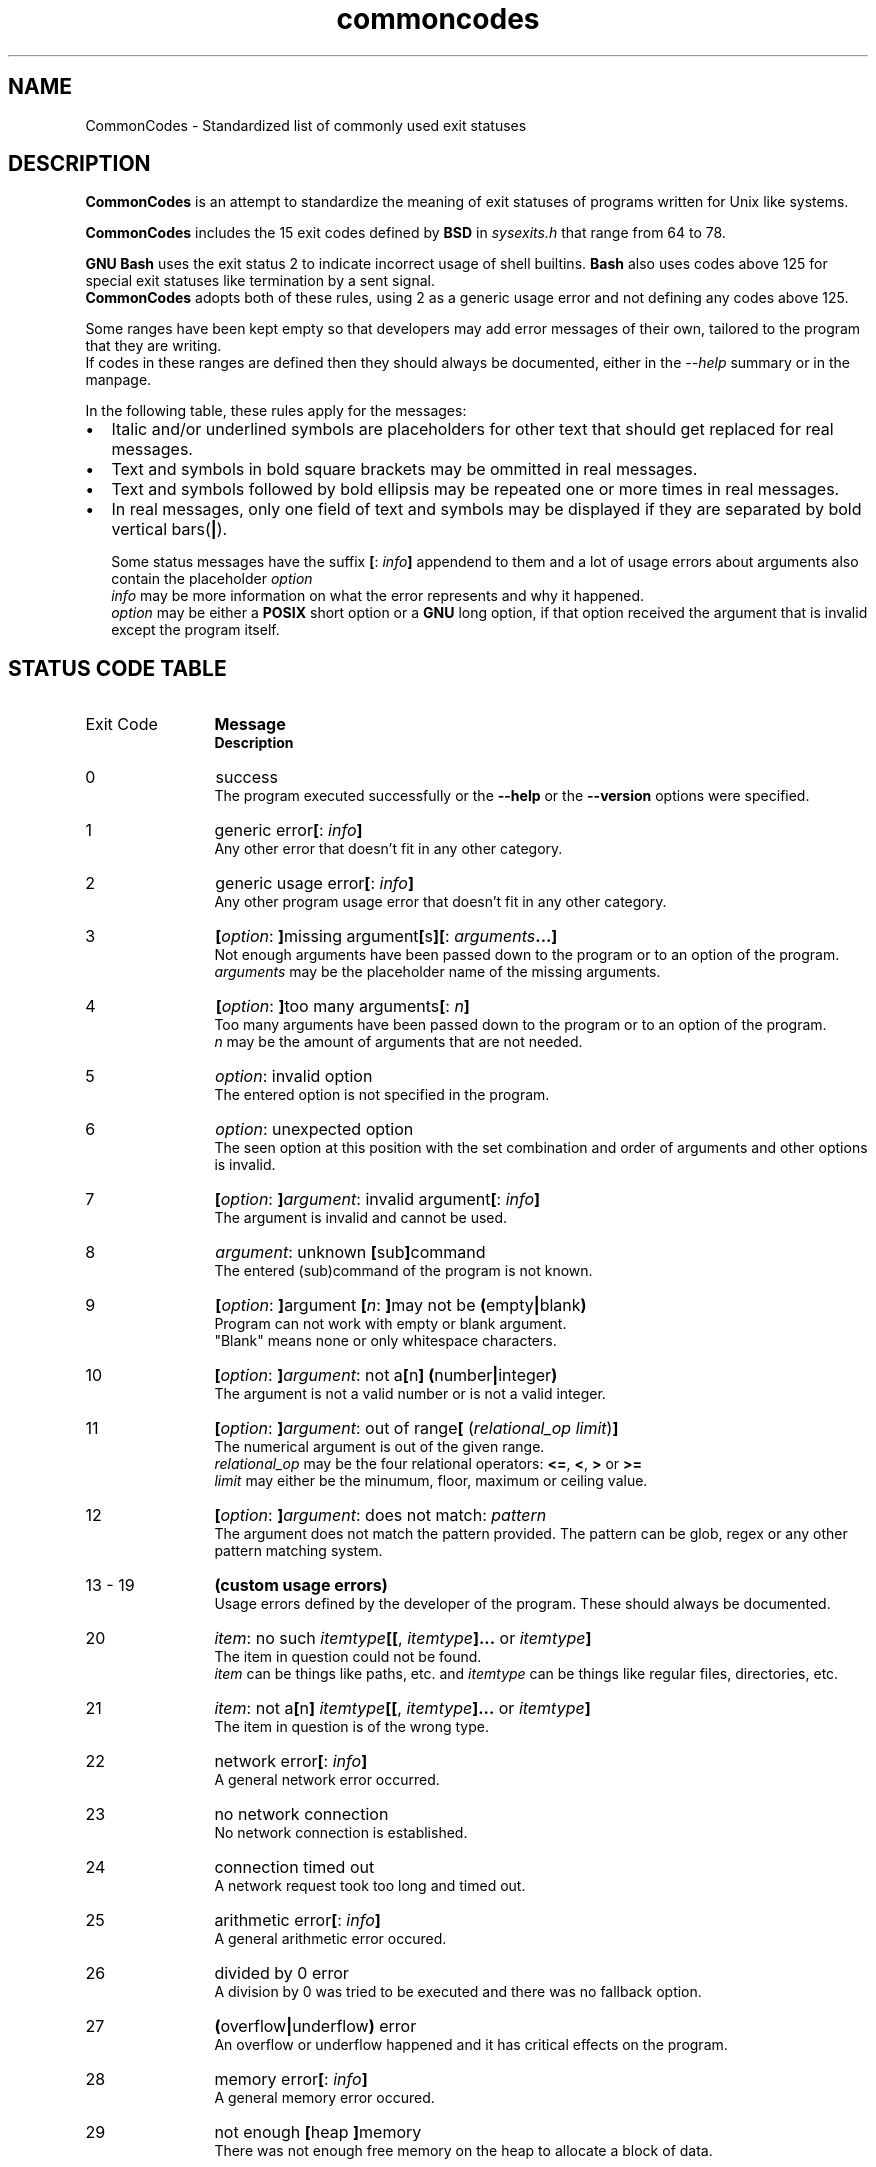 .de bir
.while (0 < \\n[.$]) \{\
.BI "\\$1" "\\$2" \c
\\$3\c
.shift 3
.\}
..

.de ibr
.while (0 < \\n[.$]) \{\
.IB "\\$1" "\\$2" \c
\\$3\c
.shift 3
.\}
..

.de rib
.while (0 < \\c[.$]) \{\
\\$1\c
.IB "\\$2" "\\$3" \c
.shift 3
.\}
..

.de rbi
.while (0 < \\n[.$]) \{\
\\$1\c
.BI "\\$2" "\\$3" \c
.shift 3
.\}
..

.TH commoncodes 7 "0.4.0" "May 10, 2019" "CommonCodes man page"
.SH NAME
CommonCodes \- Standardized list of commonly used exit statuses

.SH DESCRIPTION
.B CommonCodes
is an attempt to standardize the meaning of exit statuses of programs written
for Unix like systems.

.B CommonCodes
includes the 15 exit codes defined by
.B BSD
in 
.I sysexits.h
that range from 64 to 78.

.B GNU
.B Bash
uses the exit status 2 to indicate incorrect usage of shell builtins.
.B Bash
also uses codes above 125 for special exit statuses like termination by a sent
signal.
.br
.B CommonCodes
adopts both of these rules, using 2 as a generic usage error and not defining
any codes above 125.

Some ranges have been kept empty so that developers may add error messages of
their own, tailored to the program that they are writing.
.br
If codes in these ranges are defined then they should always be documented,
either in the
.I --help
summary or in the manpage.

In the following table, these rules apply for the messages:
.IP \[bu] 2
Italic and/or underlined symbols are placeholders for other text that should
get replaced for real messages.
.IP \[bu]
Text and symbols in bold square brackets may be ommitted in real messages.
.IP \[bu]
Text and symbols followed by bold ellipsis may be repeated one or more times in
real messages.
.IP \[bu]
In real messages, only one field of text and symbols may be displayed if they
are separated by bold vertical bars(\c
.BI | \c
).

Some status messages have the suffix
.bir "[" "" ": " "" "info" "" "]" " "
appendend to them and a lot of usage errors about arguments also contain the
placeholder
.bir "" "option" "."
.br
.I "info"
may be more information on what the error represents and why it happened.
.br
.I "option"
may be either a
.B "POSIX"
short option or a
.B "GNU"
long option, if that option received the argument that is invalid except the
program itself.

.SH STATUS CODE TABLE
.B
.IP "Exit Code" 12
.B Message
.br
.B Description
.IP 0
success
.br
.rbi "The program executed successfully or the " "--help " "" "or the " "--version " "" "options were specified."
.IP 1
.rbi "generic error" "[" "" ": " "" "info" "" "]"
.br
Any other error that doesn't fit in any other category.
.IP 2
.rbi "generic usage error" "[" "" ": " "" "info" "" "]"
.br
Any other program usage error that doesn't fit in any other category.
.IP 3
.bir "[" "option" ": " "]" "" "missing argument" "[" "" "s" "][" "" ": " "" "arguments" "" "...]"
.br
Not enough arguments have been passed down to the program or to an option of the
program.
.br
.I "arguments"
may be the placeholder name of the missing arguments.
.IP 4
.bir "[" "option" ": " "]" "" "too many arguments" "[" "" ": " "" "n" "" "]"
.br
Too many arguments have been passed down to the program or to an option of the
program.
.br
.I "n"
may be the amount of arguments that are not needed.
.IP 5
.bir "" "option" ": invalid option"
.br
The entered option is not specified in the program.
.IP 6
.bir "" "option" ": unexpected option"
.br
The seen option at this position with the set combination and order of arguments
and other options is invalid.
.IP 7
.bir "[" "option" ": " "]" "argument" ": invalid argument" "[" "" ": " "" "info" "" "]"
.br
The argument is invalid and cannot be used.
.IP 8
.bir "" "argument" ": unknown " "[" "" "sub" "]" "" "command"
.br
The entered (sub)command of the program is not known.
.IP 9
.bir "[" "option" ": " "]" "" "argument " "[" "n" ": " "]" "" "may not be " "(" "" "empty" "|" "" "blank" ")"
.br
Program can not work with empty or blank argument.
.br
"Blank" means none or only whitespace characters.
.IP 10
.bir "[" "option" ": " "]" "argument" ": not a" "[" "" "n" "]" "" " " "(" "" "number" "|" "" "integer" ")"
.br
The argument is not a valid number or is not a valid integer.
.IP 11
.bir "[" "option" ": " "]" "argument" ": out of range" "[" "" " (" "" "relational_op" " " "" "limit" ")" "]"
.br
The numerical argument is out of the given range.
.br
.I relational_op
may be the four relational operators:
.bir "<=" "" ", " "<" "" ", " ">" "" " or " ">=" "" "."
.br
.I limit
may either be the minumum, floor, maximum or ceiling value.
.IP 12
.bir "[" "option" ": " "]" "argument" ": does not match: " "" "pattern"
.br
The argument does not match the pattern provided. The pattern can be glob, regex
or any other pattern matching system.
.IP "13 - 19"
.B "(custom usage errors)"
.br
Usage errors defined by the developer of the program. These should always be
documented.
.IP 20
.bir "" "item" ": no such " "" "itemtype" "" "[[" "" ", " "" "itemtype" "" "]..." "" " or " "" "itemtype" "" "]"
.br
The item in question could not be found.
.br
.I item
can be things like paths, etc. and
.I itemtype
can be things like regular files, directories, etc.
.IP 21
.bir "" "item" ": not a" "[" "" "n" "]" "" " " "" "itemtype" "" "[[" "" ", " "" "itemtype" "" "]..." "" " or " "" "itemtype" "" "]"
.br
The item in question is of the wrong type.
.IP 22
.rbi "network error" "[" "" ": " "" "info" "" "]"
.br
A general network error occurred.
.IP 23
no network connection
.br
No network connection is established.
.IP 24
connection timed out
.br
A network request took too long and timed out.
.IP 25
.rbi "arithmetic error" "[" "" ": " "" "info" "" "]"
.br
A general arithmetic error occured.
.IP 26
divided by 0 error
.br
A division by 0 was tried to be executed and there was no fallback option.
.IP 27
.bir "(" "" "overflow" "|" "" "underflow" ")" "" " error"
.br
An overflow or underflow happened and it has critical effects on the program.
.IP 28
.rbi "memory error" "[" "" ": " "" "info" "" "]"
.br
A general memory error occured.
.IP 29
.rbi "not enough " "[" "" "heap " "]" "" "memory"
.br
There was not enough free memory on the heap to allocate a block of data.
.IP 30
stack overflow error
.br
A stack overflow occurred.
.IP 31
.rbi "emergency stop" "[" "" ": " "" "info" "" "]"
.br
The program was intentionally halted by the developer because a value is invalid
and can't be worked with.
.IP "32 - 63"
.B (custom errors)
.br
General custom errors defined by the developer. These should always be
documented.
.IP 64
.rbi "command line usage error" "[" "" ": " "" "info" "" "]"
.br
The command was used incorrectly, e.g., with the wrong number of arguments, a
bad flag, a bad syntax in a parameter, or whatever.
.IP 65
.rbi "data format error" "[" "" ": " "" "info" "" "]"
.br
The input data was incorrect in some way.
.IP 66
.rbi "cannot open input" "[" "" ": " "" "info" "" "]"
.br
An input file (not a system file) did not exist or was not readable.  This could
also include errors like "No message" to a mailer (if it cared to catch it).
.IP 67
.rbi "addressee unknown" "[" "" ": " "" "info" "" "]"
.br
The user specified did not exist.
.IP 68
.rbi "host name unknown" "[" "" ": " "" "info" "" "]"
.br
The host specified did not exist.
.IP 69
.rbi "service unavailable" "[" "" ": " "" "info" "" "]"
.br
A service is unavailable.  This can occur if a support program or file does not
exist.
.IP 70
.rbi "internal software error" "[" "" ": " "" "info" "" "]"
.br
An internal software error has been detected.
.IP 71
.rbi "system error" "[" "" ": " "" "info" "" "]"
.br
An operating system error has been detected.
.IP 72
.rbi "critical OS file missing" "[" "" ": " "" "info" "" "]"
.br
Some system file (e.g., /etc/passwd, /etc/utmp, etc.) does not exist, cannot be
opened, or has some sort of error (e.g., syntax error).
.IP 73
.rbi "can't create (user) output file" "[" "" ": " "" "info" "" "]"
.br
A (user specified) output file cannot be created.
.IP 74
.rbi "input/output error" "[" "" ": " "" "info" "" "]"
.br
An error occurred while doing I/O on some file.
.IP 75
.rbi "temp failure" "[" "" ": " "" "info" "" "]"
.br
Temporary failure, indicating something that is not really an error.
.IP 76
.rbi "remote error in protocol" "[" "" ": " "" "info" "" "]"
.br
The remote system returned something that was "not possible" during a protocol
exchange.
.IP 77
.rbi "permission denied" "[" "" ": " "" "info" "" "]"
.br
You did not have sufficient permission to perform the operation.
.IP 78
.rbi "configuration error" "[" "" ": " "" "info" "" "]"
.br
Something was found in an unconfigured or misconfigured state.
.IP "79 - 99"
.B (custom configuration errors)
.br
Configuration, property and setting errors defined by the developer. These
should always be documented.
.IP 100
.rbi "generic internal fault" "[" "" ": " "" "info" "" "]"
.br
General internal fault.
.br
An internal fault happens when preconditions prevent the program to advance to a
next stage of execution.
.IP "101 - 123"
.B (custom internal faults)
.br
Different internal faults, defined by the developer. These should always be
documented.
.IP 124
.rbi "script was " "[" "" "not " "]" "" "called interactively"
.br
The shell script can either only be executed interactively (using command "." or
"source"), or not interactively (executing via "./").
.IP 125
unknown error
.br
Cause of error is not known, not even to the developer.

.SH FOOTNOTES
Since exit code 2 (generic usage error) and exit code 64 (command line usage
error) are basically the same, it is recommended to use code 2 when distributing
for
.B GNU/Linux
systems and code 64 when distributing for
.B BSD
systems.

.SH SEE ALSO
<https://github.com/SpEZiiL/commoncodes>

.SH AUTHOR
Michael Federczuk <federczuk.michael@hotmail.com>
